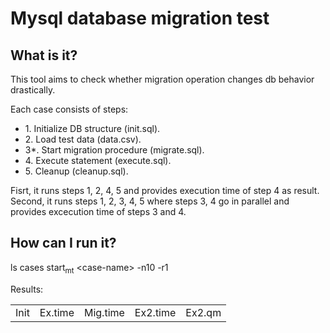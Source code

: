 * Mysql database migration test

** What is it?

This tool aims to check whether migration operation changes db behavior drastically.

Each case consists of steps:

- 1. Initialize DB structure (init.sql).
- 2. Load test data (data.csv).
- 3*. Start migration procedure (migrate.sql).
- 4. Execute statement (execute.sql).
- 5. Cleanup (cleanup.sql).

Fisrt, it runs steps 1, 2, 4, 5 and provides execution time of step 4 as result.
Second, it runs steps 1, 2, 3, 4, 5 where steps 3, 4 go in parallel
and provides excecution time of steps 3 and 4.

** How can I run it?

ls cases
start_mt <case-name> -n10 -r1

Results:
| Init | Ex.time | Mig.time | Ex2.time | Ex2.qm |
